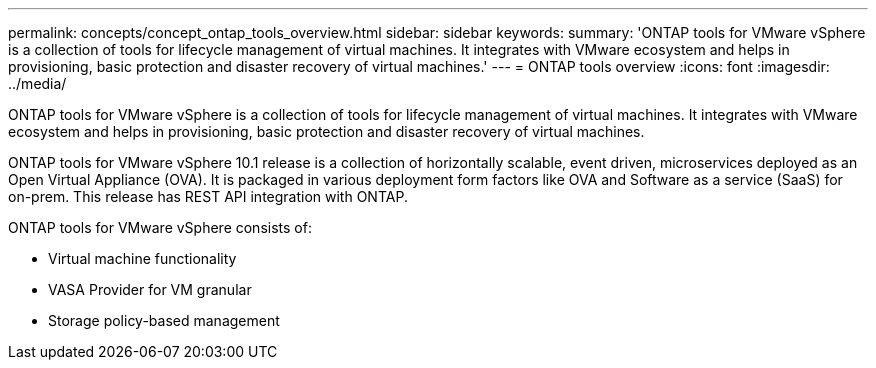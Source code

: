 ---
permalink: concepts/concept_ontap_tools_overview.html
sidebar: sidebar
keywords:
summary: 'ONTAP tools for VMware vSphere is a collection of tools for lifecycle management of virtual machines. It integrates with VMware ecosystem and helps in provisioning, basic protection and disaster recovery of virtual machines.'
---
= ONTAP tools overview
:icons: font
:imagesdir: ../media/

[.lead]
ONTAP tools for VMware vSphere is a collection of tools for lifecycle management of virtual machines. It integrates with VMware ecosystem and helps in provisioning, basic protection and disaster recovery of virtual machines.

ONTAP tools for VMware vSphere 10.1 release is a collection of horizontally scalable, event driven,
microservices deployed as an Open Virtual Appliance (OVA). It is packaged in various deployment form factors like OVA and Software as a service (SaaS) for on-prem. This release has REST API integration with ONTAP.

ONTAP tools for VMware vSphere consists of:

* Virtual machine functionality
* VASA Provider for VM granular
* Storage policy-based management
